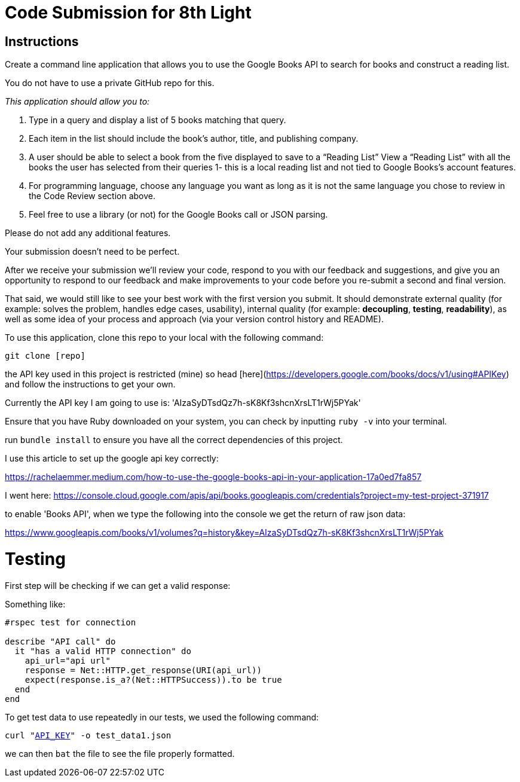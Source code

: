 = Code Submission for 8th Light

== Instructions

Create a command line application that allows you to use the
Google Books API to search for books and construct a reading list.

You do not have to use a private GitHub repo for this.

_This application should allow you to:_

1. Type in a query and display a list of 5 books matching that query.
2. Each item in the list should include the book's author, title, and publishing
  company.
3. A user should be able to select a book from the five displayed to save to a
  “Reading List” View a “Reading List” with all the books the user has selected
  from their queries 1- this is a local reading list and not tied to Google
  Books’s account features.
4. For programming language, choose any language you want as long as it is not
  the same language you chose to review in the Code Review section above.
5. Feel free to use a library (or not) for the Google Books call or JSON parsing.

Please do not add any additional features.

Your submission doesn’t need to be perfect.

After we receive your submission we'll review your code, respond to you with
our feedback and suggestions, and give you an opportunity to respond to our
feedback and make improvements to your code before you re-submit a second and
final version.

That said, we would still like to see your best work with the first version you submit.
It should demonstrate external quality (for example: solves the problem,
handles edge cases, usability), internal quality (for example:
*decoupling*, *testing*, *readability*), as well as some idea of your process and
approach (via your version control history and README).


To use this application, clone this repo to your local with the following command:

`git clone [repo]`

the API key used in this project is restricted (mine) so head [here](https://developers.google.com/books/docs/v1/using#APIKey) and follow the instructions to get your own.

Currently the API key I am going to use is: 'AIzaSyDTsdQz7h-sK8Kf3shcnXrsLT1rWj5PYak'

Ensure that you have Ruby downloaded on your system, you can check by inputting `ruby -v` into your terminal.

run `bundle install` to ensure you have all the correct dependencies of this project.

I use this article to set up the google api key correctly:

https://rachelaemmer.medium.com/how-to-use-the-google-books-api-in-your-application-17a0ed7fa857

I went here: https://console.cloud.google.com/apis/api/books.googleapis.com/credentials?project=my-test-project-371917

to enable 'Books API', when we type the following into the console we get the return of raw json data:

https://www.googleapis.com/books/v1/volumes?q=history&key=AIzaSyDTsdQz7h-sK8Kf3shcnXrsLT1rWj5PYak

= Testing

First step will be checking if we can get a valid response:

Something like:

```rb
#rspec test for connection

describe "API call" do
  it "has a valid HTTP connection" do
    api_url="api url"
    response = Net::HTTP.get_response(URI(api_url))
    expect(response.is_a?(Net::HTTPSuccess)).to be true
  end
end
```

To get test data to use repeatedly in our tests, we used the following command:

`curl "https://www.googleapis.com/books/v1/volumes?q=history&key=[API_KEY]" -o test_data1.json`

we can then `bat` the file to see the file properly formatted.
